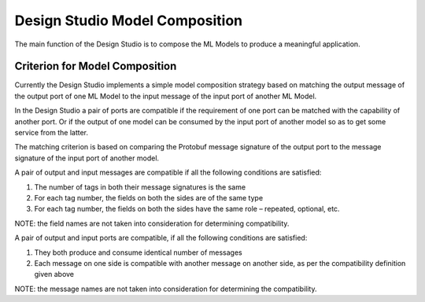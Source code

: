 .. ===============LICENSE_START=======================================================
.. Acumos CC-BY-4.0
.. ===================================================================================
.. Copyright (C) 2017-2018 AT&T Intellectual Property & Tech Mahindra. All rights reserved.
.. ===================================================================================
.. This Acumos documentation file is distributed by AT&T and Tech Mahindra
.. under the Creative Commons Attribution 4.0 International License (the "License");
.. you may not use this file except in compliance with the License.
.. You may obtain a copy of the License at
..
.. http://creativecommons.org/licenses/by/4.0
..
.. This file is distributed on an "AS IS" BASIS,
.. WITHOUT WARRANTIES OR CONDITIONS OF ANY KIND, either express or implied.
.. See the License for the specific language governing permissions and
.. limitations under the License.
.. ===============LICENSE_END=========================================================

===============================
Design Studio Model Composition
===============================

The main function of the Design Studio is to compose the ML Models to produce a meaningful application.

Criterion for Model Composition
===============================

Currently the Design Studio implements a simple model composition strategy based on matching the output message of the output port of one ML Model to the input message of the input port of another ML Model.

In the Design Studio a pair of ports are compatible if the requirement of one port can be matched with the capability of another port. Or if the output of one model can be consumed by the input port of another model so as to get some service from the latter.

The matching criterion is based on comparing the Protobuf message signature of the output port to the message signature of the input port of another model.

A pair of output and input messages are compatible if all the following conditions are satisfied:

#) The number of tags in both their message signatures is the same
#) For each tag number, the fields on both the sides are of the same type
#) For each tag number, the fields on both the sides have the same role – repeated, optional, etc. 

NOTE: the field names are not taken into consideration for determining compatibility.

A pair of output and input ports are compatible, if all the following conditions are satisfied:

#) They both produce and consume identical number of messages
#) Each message on one side is compatible with another message on another side, as per the compatibility definition given above

NOTE: the message names are not taken into consideration for determining the compatibility.